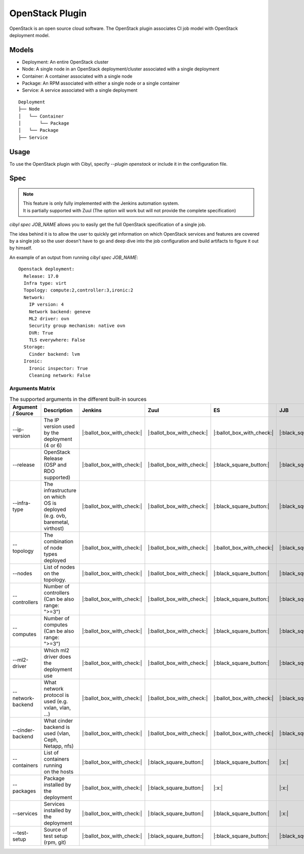 OpenStack Plugin
================

OpenStack is an open source cloud software. The OpenStack plugin associates CI
job model with OpenStack deployment model.

Models
^^^^^^

* Deployment: An entire OpenStack cluster
* Node: A single node in an OpenStack deployment/cluster associated with a single deployment
* Container: A container associated with a single node
* Package: An RPM associated with either a single node or a single container
* Service: A service associated with a single deployment

::

    Deployment
    ├── Node
    │   └── Container
    │       └── Package
    │   └── Package
    ├── Service

Usage
^^^^^

To use the OpenStack plugin with Cibyl, specify `--plugin openstack` or include it in the configuration file.

Spec
^^^^

.. note:: | This feature is only fully implemented with the Jenkins automation system.
          | It is partially supported with Zuul (The option will work but will not provide the complete specification)

`cibyl spec JOB_NAME` allows you to easily get the full OpenStack specification of a single job.

The idea behind it is to allow the user to quickly get information on which OpenStack services and features
are covered by a single job so the user doesn't have to go and deep dive into the job configuration and build
artifacts to figure it out by himself.

An example of an output from running `cibyl spec JOB_NAME`::

    Openstack deployment:
      Release: 17.0
      Infra type: virt
      Topology: compute:2,controller:3,ironic:2
      Network:
        IP version: 4
        Network backend: geneve
        ML2 driver: ovn
        Security group mechanism: native ovn
        DVR: True
        TLS everywhere: False
      Storage:
        Cinder backend: lvm
      Ironic:
        Ironic inspector: True
        Cleaning network: False

Arguments Matrix
----------------

.. list-table:: The supported arguments in the different built-in sources
   :widths: 20 40 10 10 10 10 10
   :header-rows: 1

   * - Argument / Source
     - Description
     - Jenkins
     - Zuul
     - ES
     - JJB
     - Zuul.d
   * - --ip-version
     - | The IP version used
       | by the deployment (4 or 6)
     - |:ballot_box_with_check:|
     - |:ballot_box_with_check:|
     - |:ballot_box_with_check:|
     - |:black_square_button:|
     - |:black_square_button:|
   * - --release
     - | OpenStack Release
       | (OSP and RDO supported)
     - |:ballot_box_with_check:|
     - |:ballot_box_with_check:|
     - |:black_square_button:|
     - |:black_square_button:|
     - |:black_square_button:|
   * - --infra-type
     - | The infrastructure on which
       | OS is deployed (e.g. ovb,
       | baremetal, virthost)
     - |:ballot_box_with_check:|
     - |:ballot_box_with_check:|
     - |:black_square_button:|
     - |:black_square_button:|
     - |:black_square_button:|
   * - --topology
     - | The combination of node
       | types deployed
     - |:ballot_box_with_check:|
     - |:ballot_box_with_check:|
     - |:ballot_box_with_check:|
     - |:black_square_button:|
     - |:black_square_button:|
   * - --nodes
     - | List of nodes on the topology.
     - |:ballot_box_with_check:|
     - |:ballot_box_with_check:|
     - |:black_square_button:|
     - |:black_square_button:|
     - |:black_square_button:|
   * - --controllers
     - | Number of controllers
       | (Can be also range: ">=3")
     - |:ballot_box_with_check:|
     - |:ballot_box_with_check:|
     - |:black_square_button:|
     - |:black_square_button:|
     - |:black_square_button:|
   * - --computes
     - | Number of computes
       | (Can be also range: ">=3")
     - |:ballot_box_with_check:|
     - |:ballot_box_with_check:|
     - |:black_square_button:|
     - |:black_square_button:|
     - |:black_square_button:|
   * - --ml2-driver
     - | Which ml2 driver does
       | the deployment use
     - |:ballot_box_with_check:|
     - |:ballot_box_with_check:|
     - |:black_square_button:|
     - |:black_square_button:|
     - |:black_square_button:|
   * - --network-backend
     - | What network protocol is
       | used (e.g. vxlan, vlan, ...)
     - |:ballot_box_with_check:|
     - |:ballot_box_with_check:|
     - |:ballot_box_with_check:|
     - |:black_square_button:|
     - |:black_square_button:|
   * - --cinder-backend
     - | What cinder backend is
       | used (vlan, Ceph, Netapp, nfs)
     - |:ballot_box_with_check:|
     - |:ballot_box_with_check:|
     - |:ballot_box_with_check:|
     - |:black_square_button:|
     - |:black_square_button:|
   * - --containers
     - | List of containers running
       | on the hosts
     - |:ballot_box_with_check:|
     - |:black_square_button:|
     - |:black_square_button:|
     - |:x:|
     - |:x:|
   * - --packages
     - | Package installed by the
       | deployment
     - |:ballot_box_with_check:|
     - |:black_square_button:|
     - |:x:|
     - |:x:|
     - |:x:|
   * - --services
     - | Services installed by the
       | deployment
     - |:ballot_box_with_check:|
     - |:black_square_button:|
     - |:black_square_button:|
     - |:x:|
     - |:x:|
   * - --test-setup
     - | Source of test setup (rpm, git)
     - |:ballot_box_with_check:|
     - |:black_square_button:|
     - |:black_square_button:|
     - |:black_square_button:|
     - |:black_square_button:|
